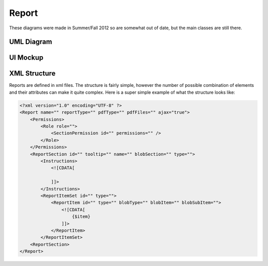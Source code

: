 .. index:: single: Report

Report
======

These diagrams were made in Summer/Fall 2012 so are somewhat out of date, but the main classes are still there.

UML Diagram
-----------

.. image:: _images/report/ReportUML.png

UI Mockup
---------

.. image:: _images/report/ReportMockup.png

XML Structure
-------------

Reports are defined in xml files.  The structure is fairly simple, however the number of possible combination of elements and their attributes can make it quite complex.  Here is a super simple example of what the structure looks like:

.. code:: xml

    <?xml version="1.0" encoding="UTF-8" ?>
    <Report name="" reportType="" pdfType="" pdfFiles="" ajax="true">
        <Permissions>
            <Role role="">
                <SectionPermission id="" permissions="" />
            </Role>
        </Permissions>
        <ReportSection id="" tooltip="" name="" blobSection="" type="">
            <Instructions>
                <![CDATA[
                    
                ]]> 
            </Instructions>
            <ReportItemSet id="" type="">
                <ReportItem id="" type="" blobType="" blobItem="" blobSubItem="">
                    <![CDATA[
                        {$item}
                    ]]> 
                </ReportItem>
            </ReportItemSet>
        <ReportSection>
    </Report>


